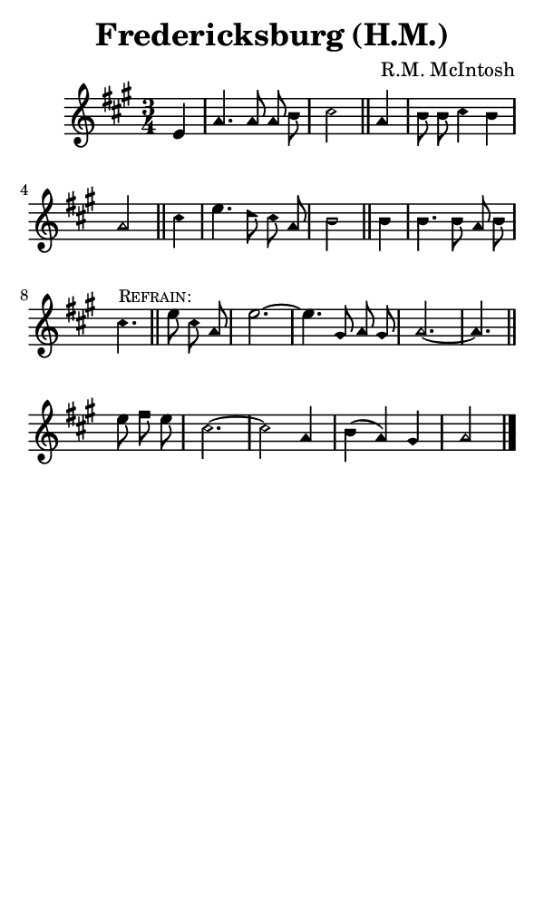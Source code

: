 \version "2.18.2"

#(set-global-staff-size 14)

\header {
  title=\markup {
    Fredericksburg (H.M.)
  }
  composer = \markup {
    R.M. McIntosh
  }
  tagline = ##f
}

sopranoMusic = {
  \aikenHeads
  \clef treble
  \key a \major
  \autoBeamOff
  \time 3/4
  \relative c' {
    \set Score.tempoHideNote = ##t \tempo 4 = 120
    
    \partial 4
    e4 a4. a8 a b cis2 \bar "||"
    a4 b8 b cis4 b a2 \bar "||"
    cis4 e4. d8 cis a b2 \bar "||"
    b4 b4. b8 a b cis4. \bar "||" \mark \markup { \small { \smallCaps "Refrain:" } }
    e8 cis a e'2.~ e4. gis,8 a gis a2.~ a4. \bar "||"
    e'8 fis e cis2.~ cis2 a4 b( a) gis a2 \bar "|."
  }
}

#(set! paper-alist (cons '("phone" . (cons (* 3 in) (* 5 in))) paper-alist))

\paper {
  #(set-paper-size "phone")
}

\score {
  <<
    \new Staff {
      \new Voice {
	\sopranoMusic
      }
    }
  >>
}